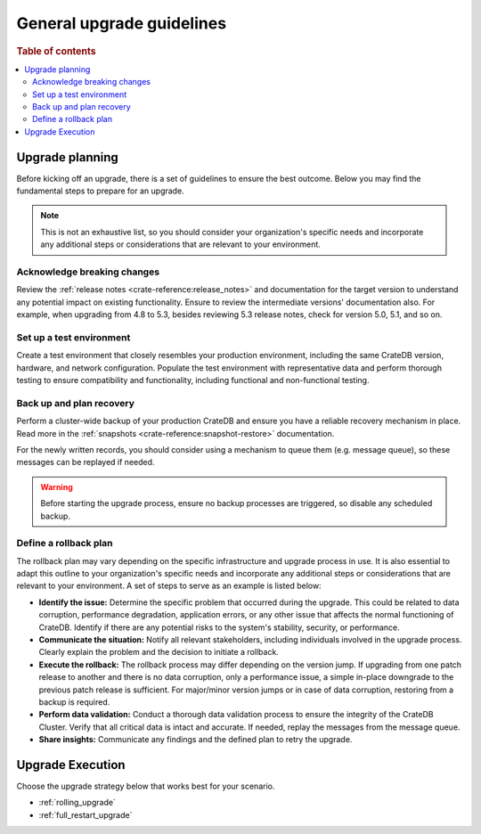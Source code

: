 .. highlight:: sh

.. _upgrade-planning:
.. _general_upgrade_guidelines:


==========================
General upgrade guidelines
==========================

.. rubric:: Table of contents

.. contents::
   :local:


Upgrade planning
================
Before kicking off an upgrade, there is a set of guidelines to ensure the best outcome. Below you may find the fundamental steps to prepare for an upgrade.

.. NOTE::

   This is not an exhaustive list, so you should consider your organization's specific needs and incorporate any additional steps or considerations that are relevant to your environment.

Acknowledge breaking changes
----------------------------

Review the :ref:`release notes <crate-reference:release_notes>` and documentation for the target version to understand any potential impact on existing functionality.
Ensure to review the intermediate versions' documentation also. For example, when upgrading from 4.8 to 5.3, besides reviewing 5.3 release notes, check for version 5.0, 5.1, and so on.

Set up a test environment
-------------------------

Create a test environment that closely resembles your production environment, including the same CrateDB version, hardware, and network configuration. Populate the test environment with representative data and perform thorough testing to ensure compatibility and functionality, including functional and non-functional testing.


Back up and plan recovery
-------------------------

Perform a cluster-wide backup of your production CrateDB and ensure you have a reliable recovery mechanism in place. Read more in the :ref:`snapshots <crate-reference:snapshot-restore>` documentation.

For the newly written records, you should consider using a mechanism to queue them (e.g. message queue), so these messages can be replayed if needed.

.. WARNING::
   
   Before starting the upgrade process, ensure no backup processes are triggered, so disable any scheduled backup.

Define a rollback plan
----------------------

The rollback plan may vary depending on the specific infrastructure and upgrade process in use. It is also essential to adapt this outline to your organization's specific needs and incorporate any additional steps or considerations that are relevant to your environment. A set of steps to serve as an example is listed below:

* **Identify the issue:** Determine the specific problem that occurred during the upgrade. This could be related to data corruption, performance degradation, application errors, or any other issue that affects the normal functioning of CrateDB. Identify if there are any potential risks to the system's stability, security, or performance. 

* **Communicate the situation:** Notify all relevant stakeholders, including individuals involved in the upgrade process. Clearly explain the problem and the decision to initiate a rollback.

* **Execute the rollback:**  The rollback process may differ depending on the version jump. If upgrading from one patch release to another and there is no data corruption, only a performance issue, a simple in-place downgrade to the previous patch release is sufficient. For major/minor version jumps or in case of data corruption, restoring from a backup is required.

* **Perform data validation:** Conduct a thorough data validation process to ensure the integrity of the CrateDB Cluster. Verify that all critical data is intact and accurate. If needed, replay the messages from the message queue.

* **Share insights:** Communicate any findings and the defined plan to retry the upgrade.



Upgrade Execution
=================

Choose the upgrade strategy below that works best for your scenario.

- :ref:`rolling_upgrade` 

- :ref:`full_restart_upgrade`
